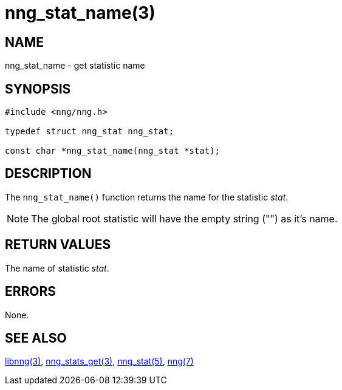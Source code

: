= nng_stat_name(3)

// Copyright 2018 Staysail Systems, Inc. <info@staysail.tech>
// Copyright 2018 Capitar IT Group BV <info@capitar.com>
//
// This document is supplied under the terms of the MIT License, a
// copy of which should be located in the distribution where this
// file was obtained (LICENSE.txt).  A copy of the license may also be
// found online at https://opensource.org/licenses/MIT.

== NAME

nng_stat_name - get statistic name

== SYNOPSIS

[source, c]
----
#include <nng/nng.h>

typedef struct nng_stat nng_stat;

const char *nng_stat_name(nng_stat *stat);
----

== DESCRIPTION

The `nng_stat_name()` function returns the name for the statistic _stat_.

NOTE: The global root statistic will have the empty string ("") as it`'s name.

== RETURN VALUES

The name of statistic _stat_.

== ERRORS

None.

== SEE ALSO

[.text-left]
xref:libnng.3.adoc[libnng(3)],
xref:nng_stats_get.3.adoc[nng_stats_get(3)],
xref:nng_stat.5.adoc[nng_stat(5)],
xref:nng.7.adoc[nng(7)]
